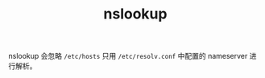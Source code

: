 :PROPERTIES:
:ID:       72314C9D-CC46-4F5E-8692-A39E84A4ACF6
:END:
#+TITLE: nslookup

nslookup 会忽略 =/etc/hosts= 只用 =/etc/resolv.conf= 中配置的 nameserver 进行解析。

